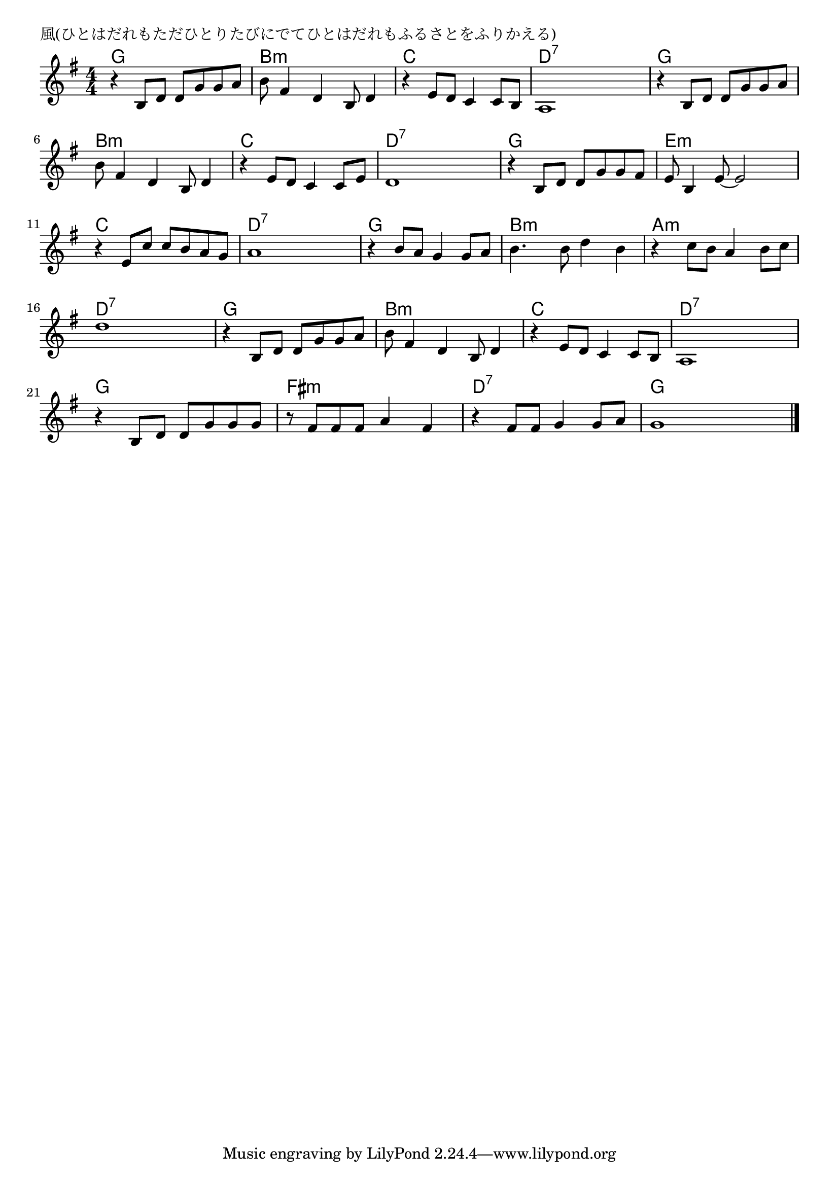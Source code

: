 \version "2.18.2"

% 風(ひとはだれもただひとりたびにでてひとはだれもふるさとをふりかえる)

\header {
piece = "風(ひとはだれもただひとりたびにでてひとはだれもふるさとをふりかえる)"
}

melody =
\relative c' {
\key g \major
\time 4/4
\set Score.tempoHideNote = ##t
\tempo 4=100
\numericTimeSignature
%
r4 b8 d d g g a |
b fis4 d b8 d4 |
r4 e8 d c4 c8 b |
a1 |

r4 b8 d d g g a |
b fis4 d b8 d4 |
r4 e8 d c4 c8 e
d1 |

r4 b8 d d g g fis|
e b4 e8~e2 |
r4 e8 c' c b a g |
a1|

r4 b8 a g4 g8 a |
b4. b8 d4 b |
r4 c8 b a4 b8 c |
d1 |

r4 b,8 d d g g a |
b fis4 d b8 d4 |
r4 e8 d c4 c8 b |
a1 |

r4 b8 d d g g g |
r8 fis fis fis a4 fis |
r4 fis8 fis g4 g8 a |
g1 |


\bar "|."
}
\score {
<<
\chords {
\set noChordSymbol = ""
\set chordChanges=##t
%%
g4 g g g b:m b:m b:m b:m c c c c d:7 d:7 d:7 d:7
g g g g b:m b:m b:m b:m c c c c d:7 d:7 d:7 d:7
g g g g e:m e:m e:m e:m c c c c d:7 d:7 d:7 d:7
g4 g g g b:m b:m b:m b:m a:m a:m a:m a:m d:7 d:7 d:7 d:7
g4 g g g b:m b:m b:m b:m c c c c d:7 d:7 d:7 d:7
g4 g g g fis:m fis:m fis:m fis:m d:7 d:7 d:7 d:7 g g g g

}
\new Staff {\melody}
>>
\layout {
line-width = #190
indent = 0\mm
}
\midi {}
}